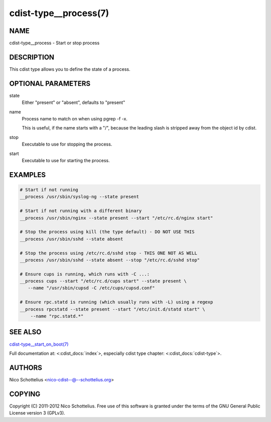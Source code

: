 cdist-type__process(7)
======================

NAME
----
cdist-type__process - Start or stop process


DESCRIPTION
-----------
This cdist type allows you to define the state of a process.


OPTIONAL PARAMETERS
-------------------
state
    Either "present" or "absent", defaults to "present"

name
    Process name to match on when using pgrep -f -x.

    This is useful, if the name starts with a "/",
    because the leading slash is stripped away from
    the object id by cdist.

stop
    Executable to use for stopping the process.

start
    Executable to use for starting the process.


EXAMPLES
--------

.. code-block:: sh

    # Start if not running
    __process /usr/sbin/syslog-ng --state present

    # Start if not running with a different binary
    __process /usr/sbin/nginx --state present --start "/etc/rc.d/nginx start"

    # Stop the process using kill (the type default) - DO NOT USE THIS
    __process /usr/sbin/sshd --state absent

    # Stop the process using /etc/rc.d/sshd stop - THIS ONE NOT AS WELL
    __process /usr/sbin/sshd --state absent --stop "/etc/rc.d/sshd stop"

    # Ensure cups is running, which runs with -C ...:
    __process cups --start "/etc/rc.d/cups start" --state present \
       --name "/usr/sbin/cupsd -C /etc/cups/cupsd.conf"

    # Ensure rpc.statd is running (which usually runs with -L) using a regexp
    __process rpcstatd --state present --start "/etc/init.d/statd start" \
        --name "rpc.statd.*"


SEE ALSO
--------
`cdist-type__start_on_boot(7) <cdist-type__start_on_boot.html>`_

Full documentation at: <:cdist_docs:`index`>,
especially cdist type chapter: <:cdist_docs:`cdist-type`>.


AUTHORS
-------
Nico Schottelius <nico-cdist--@--schottelius.org>


COPYING
-------
Copyright \(C) 2011-2012 Nico Schottelius. Free use of this software is
granted under the terms of the GNU General Public License version 3 (GPLv3).
